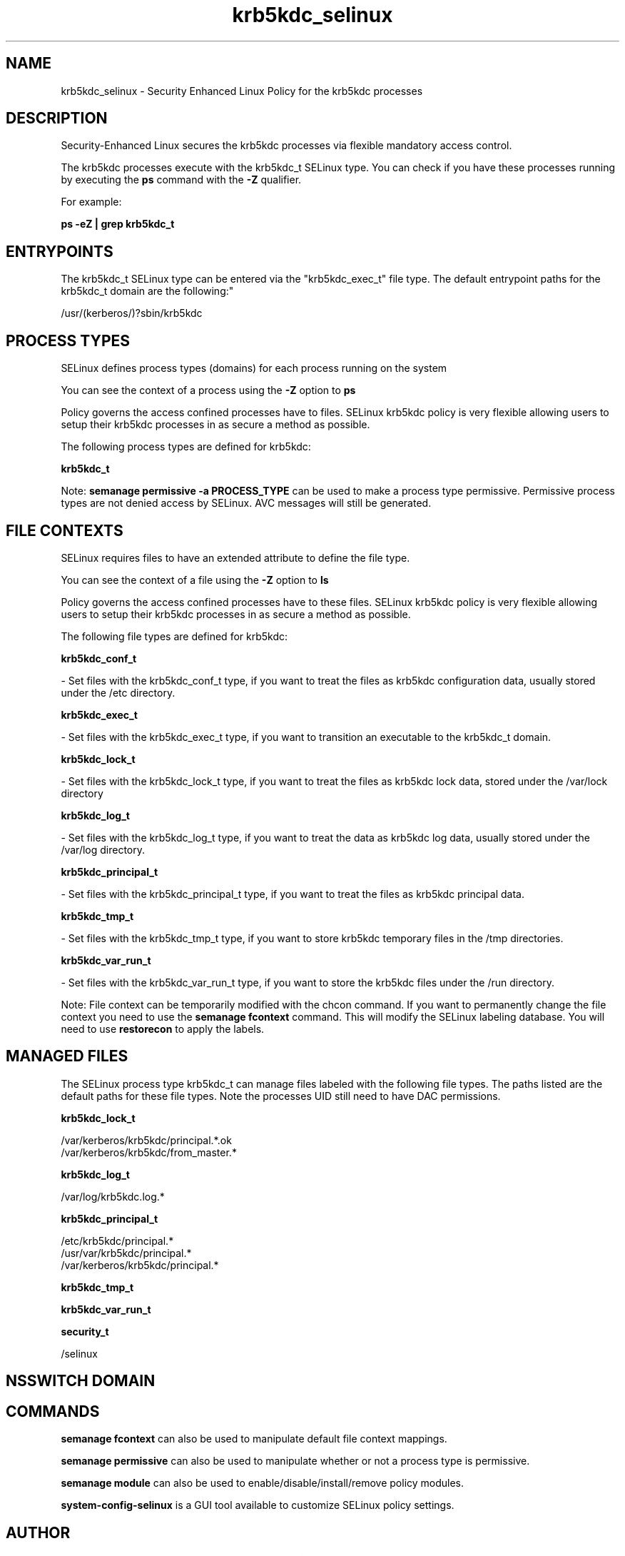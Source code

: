 .TH  "krb5kdc_selinux"  "8"  "12-11-01" "krb5kdc" "SELinux Policy documentation for krb5kdc"
.SH "NAME"
krb5kdc_selinux \- Security Enhanced Linux Policy for the krb5kdc processes
.SH "DESCRIPTION"

Security-Enhanced Linux secures the krb5kdc processes via flexible mandatory access control.

The krb5kdc processes execute with the krb5kdc_t SELinux type. You can check if you have these processes running by executing the \fBps\fP command with the \fB\-Z\fP qualifier.

For example:

.B ps -eZ | grep krb5kdc_t


.SH "ENTRYPOINTS"

The krb5kdc_t SELinux type can be entered via the "krb5kdc_exec_t" file type.  The default entrypoint paths for the krb5kdc_t domain are the following:"

/usr/(kerberos/)?sbin/krb5kdc
.SH PROCESS TYPES
SELinux defines process types (domains) for each process running on the system
.PP
You can see the context of a process using the \fB\-Z\fP option to \fBps\bP
.PP
Policy governs the access confined processes have to files.
SELinux krb5kdc policy is very flexible allowing users to setup their krb5kdc processes in as secure a method as possible.
.PP
The following process types are defined for krb5kdc:

.EX
.B krb5kdc_t
.EE
.PP
Note:
.B semanage permissive -a PROCESS_TYPE
can be used to make a process type permissive. Permissive process types are not denied access by SELinux. AVC messages will still be generated.

.SH FILE CONTEXTS
SELinux requires files to have an extended attribute to define the file type.
.PP
You can see the context of a file using the \fB\-Z\fP option to \fBls\bP
.PP
Policy governs the access confined processes have to these files.
SELinux krb5kdc policy is very flexible allowing users to setup their krb5kdc processes in as secure a method as possible.
.PP
The following file types are defined for krb5kdc:


.EX
.PP
.B krb5kdc_conf_t
.EE

- Set files with the krb5kdc_conf_t type, if you want to treat the files as krb5kdc configuration data, usually stored under the /etc directory.


.EX
.PP
.B krb5kdc_exec_t
.EE

- Set files with the krb5kdc_exec_t type, if you want to transition an executable to the krb5kdc_t domain.


.EX
.PP
.B krb5kdc_lock_t
.EE

- Set files with the krb5kdc_lock_t type, if you want to treat the files as krb5kdc lock data, stored under the /var/lock directory


.EX
.PP
.B krb5kdc_log_t
.EE

- Set files with the krb5kdc_log_t type, if you want to treat the data as krb5kdc log data, usually stored under the /var/log directory.


.EX
.PP
.B krb5kdc_principal_t
.EE

- Set files with the krb5kdc_principal_t type, if you want to treat the files as krb5kdc principal data.


.EX
.PP
.B krb5kdc_tmp_t
.EE

- Set files with the krb5kdc_tmp_t type, if you want to store krb5kdc temporary files in the /tmp directories.


.EX
.PP
.B krb5kdc_var_run_t
.EE

- Set files with the krb5kdc_var_run_t type, if you want to store the krb5kdc files under the /run directory.


.PP
Note: File context can be temporarily modified with the chcon command.  If you want to permanently change the file context you need to use the
.B semanage fcontext
command.  This will modify the SELinux labeling database.  You will need to use
.B restorecon
to apply the labels.

.SH "MANAGED FILES"

The SELinux process type krb5kdc_t can manage files labeled with the following file types.  The paths listed are the default paths for these file types.  Note the processes UID still need to have DAC permissions.

.br
.B krb5kdc_lock_t

	/var/kerberos/krb5kdc/principal.*\.ok
.br
	/var/kerberos/krb5kdc/from_master.*
.br

.br
.B krb5kdc_log_t

	/var/log/krb5kdc\.log.*
.br

.br
.B krb5kdc_principal_t

	/etc/krb5kdc/principal.*
.br
	/usr/var/krb5kdc/principal.*
.br
	/var/kerberos/krb5kdc/principal.*
.br

.br
.B krb5kdc_tmp_t


.br
.B krb5kdc_var_run_t


.br
.B security_t

	/selinux
.br

.SH NSSWITCH DOMAIN

.SH "COMMANDS"
.B semanage fcontext
can also be used to manipulate default file context mappings.
.PP
.B semanage permissive
can also be used to manipulate whether or not a process type is permissive.
.PP
.B semanage module
can also be used to enable/disable/install/remove policy modules.

.PP
.B system-config-selinux
is a GUI tool available to customize SELinux policy settings.

.SH AUTHOR
This manual page was auto-generated using
.B "sepolicy manpage"
by Dan Walsh.

.SH "SEE ALSO"
selinux(8), krb5kdc(8), semanage(8), restorecon(8), chcon(1), sepolicy(8)
